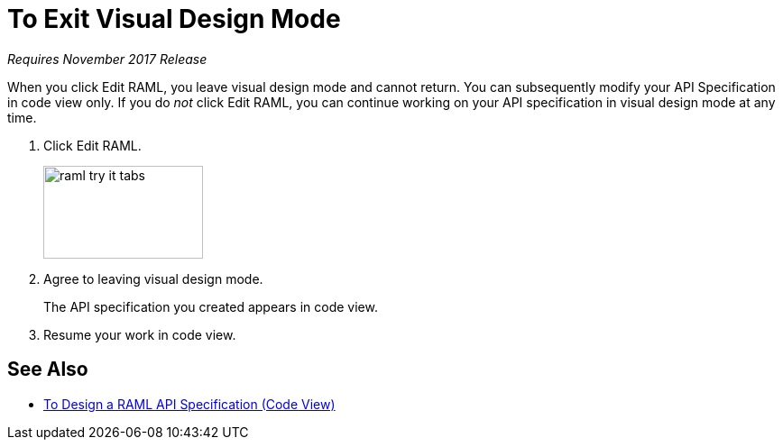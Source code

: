 = To Exit Visual Design Mode

_Requires November 2017 Release_

When you click Edit RAML, you leave visual design mode and cannot return. You can subsequently modify your API Specification in code view only. If you do _not_ click Edit RAML, you can continue working on your API specification in visual design mode at any time.

. Click Edit RAML.
+
image::raml-try-it-tabs.png[height=103,width=177]
+
. Agree to leaving visual design mode.
+
The API specification you created appears in code view.
+
. Resume your work in code view.

== See Also

* link:/design-center/v/1.0/design-raml-api-task[To Design a RAML API Specification (Code View)]
